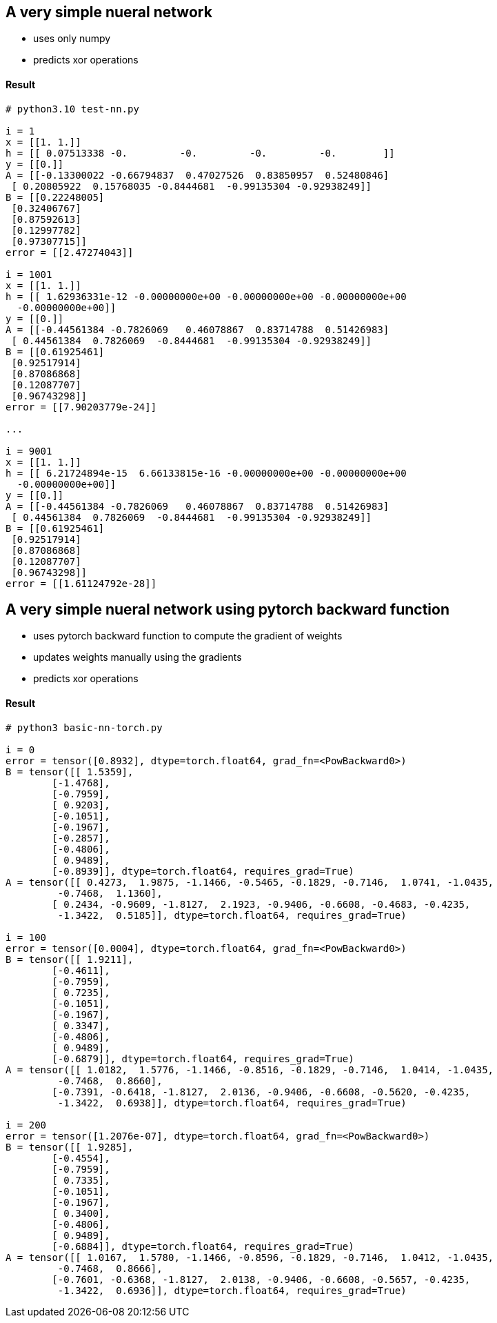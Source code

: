== A very simple nueral network ==
* uses only numpy
* predicts xor operations


==== Result ====
----
# python3.10 test-nn.py

i = 1
x = [[1. 1.]]
h = [[ 0.07513338 -0.         -0.         -0.         -0.        ]]
y = [[0.]]
A = [[-0.13300022 -0.66794837  0.47027526  0.83850957  0.52480846]
 [ 0.20805922  0.15768035 -0.8444681  -0.99135304 -0.92938249]]
B = [[0.22248005]
 [0.32406767]
 [0.87592613]
 [0.12997782]
 [0.97307715]]
error = [[2.47274043]]

i = 1001
x = [[1. 1.]]
h = [[ 1.62936331e-12 -0.00000000e+00 -0.00000000e+00 -0.00000000e+00
  -0.00000000e+00]]
y = [[0.]]
A = [[-0.44561384 -0.7826069   0.46078867  0.83714788  0.51426983]
 [ 0.44561384  0.7826069  -0.8444681  -0.99135304 -0.92938249]]
B = [[0.61925461]
 [0.92517914]
 [0.87086868]
 [0.12087707]
 [0.96743298]]
error = [[7.90203779e-24]]

...

i = 9001
x = [[1. 1.]]
h = [[ 6.21724894e-15  6.66133815e-16 -0.00000000e+00 -0.00000000e+00
  -0.00000000e+00]]
y = [[0.]]
A = [[-0.44561384 -0.7826069   0.46078867  0.83714788  0.51426983]
 [ 0.44561384  0.7826069  -0.8444681  -0.99135304 -0.92938249]]
B = [[0.61925461]
 [0.92517914]
 [0.87086868]
 [0.12087707]
 [0.96743298]]
error = [[1.61124792e-28]]


----

== A very simple nueral network using pytorch backward function ==
* uses pytorch backward function to compute the gradient of weights
* updates weights manually using the gradients
* predicts xor operations


==== Result ====
----
# python3 basic-nn-torch.py

i = 0
error = tensor([0.8932], dtype=torch.float64, grad_fn=<PowBackward0>)
B = tensor([[ 1.5359],
        [-1.4768],
        [-0.7959],
        [ 0.9203],
        [-0.1051],
        [-0.1967],
        [-0.2857],
        [-0.4806],
        [ 0.9489],
        [-0.8939]], dtype=torch.float64, requires_grad=True)
A = tensor([[ 0.4273,  1.9875, -1.1466, -0.5465, -0.1829, -0.7146,  1.0741, -1.0435,
         -0.7468,  1.1360],
        [ 0.2434, -0.9609, -1.8127,  2.1923, -0.9406, -0.6608, -0.4683, -0.4235,
         -1.3422,  0.5185]], dtype=torch.float64, requires_grad=True)

i = 100
error = tensor([0.0004], dtype=torch.float64, grad_fn=<PowBackward0>)
B = tensor([[ 1.9211],
        [-0.4611],
        [-0.7959],
        [ 0.7235],
        [-0.1051],
        [-0.1967],
        [ 0.3347],
        [-0.4806],
        [ 0.9489],
        [-0.6879]], dtype=torch.float64, requires_grad=True)
A = tensor([[ 1.0182,  1.5776, -1.1466, -0.8516, -0.1829, -0.7146,  1.0414, -1.0435,
         -0.7468,  0.8660],
        [-0.7391, -0.6418, -1.8127,  2.0136, -0.9406, -0.6608, -0.5620, -0.4235,
         -1.3422,  0.6938]], dtype=torch.float64, requires_grad=True)

i = 200
error = tensor([1.2076e-07], dtype=torch.float64, grad_fn=<PowBackward0>)
B = tensor([[ 1.9285],
        [-0.4554],
        [-0.7959],
        [ 0.7335],
        [-0.1051],
        [-0.1967],
        [ 0.3400],
        [-0.4806],
        [ 0.9489],
        [-0.6884]], dtype=torch.float64, requires_grad=True)
A = tensor([[ 1.0167,  1.5780, -1.1466, -0.8596, -0.1829, -0.7146,  1.0412, -1.0435,
         -0.7468,  0.8666],
        [-0.7601, -0.6368, -1.8127,  2.0138, -0.9406, -0.6608, -0.5657, -0.4235,
         -1.3422,  0.6936]], dtype=torch.float64, requires_grad=True)
----


